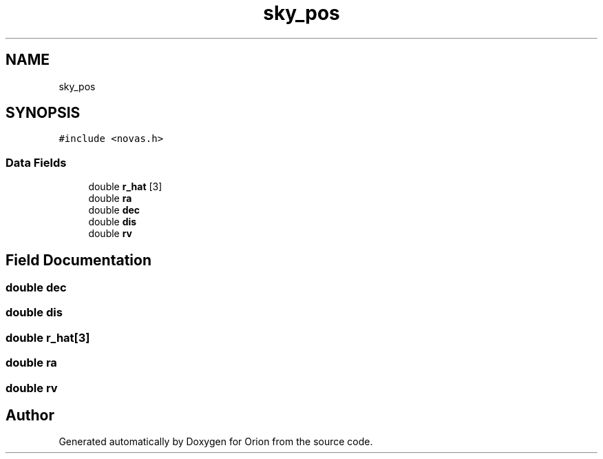 .TH "sky_pos" 3 "Mon Jun 18 2018" "Version 1.0" "Orion" \" -*- nroff -*-
.ad l
.nh
.SH NAME
sky_pos
.SH SYNOPSIS
.br
.PP
.PP
\fC#include <novas\&.h>\fP
.SS "Data Fields"

.in +1c
.ti -1c
.RI "double \fBr_hat\fP [3]"
.br
.ti -1c
.RI "double \fBra\fP"
.br
.ti -1c
.RI "double \fBdec\fP"
.br
.ti -1c
.RI "double \fBdis\fP"
.br
.ti -1c
.RI "double \fBrv\fP"
.br
.in -1c
.SH "Field Documentation"
.PP 
.SS "double dec"

.SS "double dis"

.SS "double r_hat[3]"

.SS "double ra"

.SS "double rv"


.SH "Author"
.PP 
Generated automatically by Doxygen for Orion from the source code\&.
